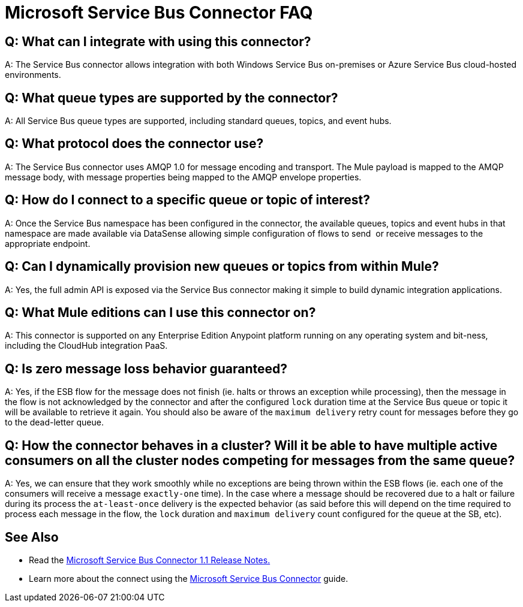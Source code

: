 = Microsoft Service Bus Connector FAQ
:keywords: anypoint studio, esb, connector, endpoint, microsoft, azure, windows service bus, windows

== Q: What can I integrate with using this connector?

A: The Service Bus connector allows integration with both Windows Service Bus on-premises or Azure Service Bus cloud-hosted environments.

== Q: What queue types are supported by the connector?

A: All Service Bus queue types are supported, including standard queues, topics, and event hubs.

== Q: What protocol does the connector use?

A: The Service Bus connector uses AMQP 1.0 for message encoding and transport. The Mule payload is mapped to the AMQP message body, with message properties being mapped to the AMQP envelope properties.

== Q: How do I connect to a specific queue or topic of interest?

A: Once the Service Bus namespace has been configured in the connector, the available queues, topics and event hubs in that namespace are made available via DataSense allowing simple configuration of flows to send  or receive messages to the appropriate endpoint.

== Q: Can I dynamically provision new queues or topics from within Mule?

A: Yes, the full admin API is exposed via the Service Bus connector making it simple to build dynamic integration applications.

== Q: What Mule editions can I use this connector on?

A: This connector is supported on any Enterprise Edition Anypoint platform running on any operating system and bit-ness, including the CloudHub integration PaaS.

== Q: Is zero message loss behavior guaranteed?

A: Yes, if the ESB flow for the message does not finish (ie. halts or throws an exception while processing), then the message in the flow is not acknowledged by the connector and after the configured `lock` duration time at the Service Bus queue or topic it will be available to retrieve it again. You should also be aware of the `maximum delivery` retry count for messages before they go to the dead-letter queue.

== Q: How the connector behaves in a cluster? Will it be able to have multiple active consumers on all the cluster nodes competing for messages from the same queue?

A: Yes, we can ensure that they work smoothly while no exceptions are being thrown within the ESB flows (ie. each one of the consumers will receive a message `exactly-one` time). In the case where a message should be recovered due to a halt or failure during its process the `at-least-once` delivery is the expected behavior (as said before this will depend on the time required to process each message in the flow, the `lock` duration and `maximum delivery` count configured for the queue at the SB, etc).

== See Also

* Read the link:/release-notes/microsoft-service-bus-connector-release-notes[Microsoft Service Bus Connector 1.1 Release Notes.]
* Learn more about the connect using the link:/mule-user-guide/v/3.8/microsoft-service-bus-connector[Microsoft Service Bus Connector] guide.
